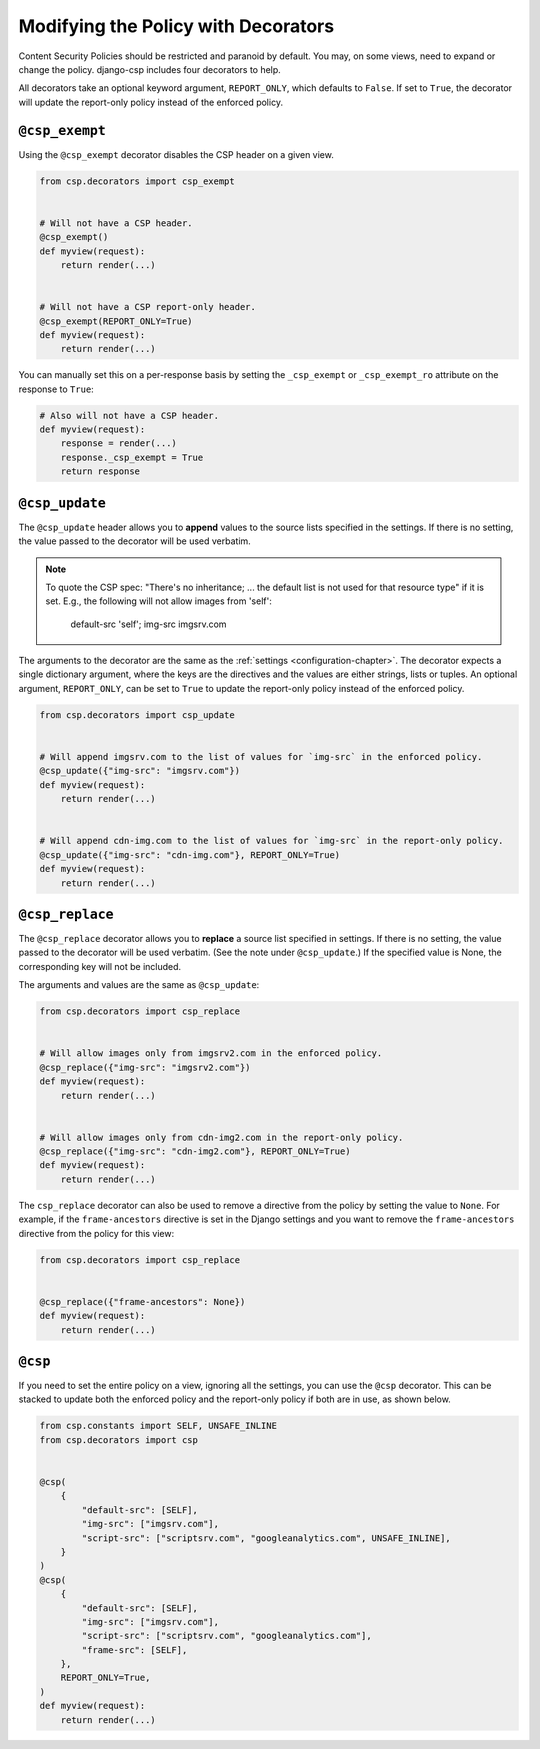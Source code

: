 .. _decorator-chapter:

====================================
Modifying the Policy with Decorators
====================================

Content Security Policies should be restricted and paranoid by default.  You may, on some views,
need to expand or change the policy. django-csp includes four decorators to help.

All decorators take an optional keyword argument, ``REPORT_ONLY``, which defaults to ``False``. If
set to ``True``, the decorator will update the report-only policy instead of the enforced policy.

``@csp_exempt``
===============

Using the ``@csp_exempt`` decorator disables the CSP header on a given
view.

.. code-block:: python

    from csp.decorators import csp_exempt


    # Will not have a CSP header.
    @csp_exempt()
    def myview(request):
        return render(...)


    # Will not have a CSP report-only header.
    @csp_exempt(REPORT_ONLY=True)
    def myview(request):
        return render(...)

You can manually set this on a per-response basis by setting the ``_csp_exempt``
or ``_csp_exempt_ro`` attribute on the response to ``True``:

.. code-block:: python

    # Also will not have a CSP header.
    def myview(request):
        response = render(...)
        response._csp_exempt = True
        return response


``@csp_update``
===============

The ``@csp_update`` header allows you to **append** values to the source lists specified in the
settings. If there is no setting, the value passed to the decorator will be used verbatim.

.. note::

   To quote the CSP spec: "There's no inheritance; ... the default list is not used for that
   resource type" if it is set. E.g., the following will not allow images from 'self':

    default-src 'self'; img-src imgsrv.com

The arguments to the decorator are the same as the :ref:`settings <configuration-chapter>`. The
decorator expects a single dictionary argument, where the keys are the directives and the values
are either strings, lists or tuples. An optional argument, ``REPORT_ONLY``, can be set to ``True``
to update the report-only policy instead of the enforced policy.

.. code-block:: python

    from csp.decorators import csp_update


    # Will append imgsrv.com to the list of values for `img-src` in the enforced policy.
    @csp_update({"img-src": "imgsrv.com"})
    def myview(request):
        return render(...)


    # Will append cdn-img.com to the list of values for `img-src` in the report-only policy.
    @csp_update({"img-src": "cdn-img.com"}, REPORT_ONLY=True)
    def myview(request):
        return render(...)


``@csp_replace``
================

The ``@csp_replace`` decorator allows you to **replace** a source list specified in settings. If
there is no setting, the value passed to the decorator will be used verbatim. (See the note under
``@csp_update``.) If the specified value is None, the corresponding key will not be included.

The arguments and values are the same as ``@csp_update``:

.. code-block:: python

    from csp.decorators import csp_replace


    # Will allow images only from imgsrv2.com in the enforced policy.
    @csp_replace({"img-src": "imgsrv2.com"})
    def myview(request):
        return render(...)


    # Will allow images only from cdn-img2.com in the report-only policy.
    @csp_replace({"img-src": "cdn-img2.com"}, REPORT_ONLY=True)
    def myview(request):
        return render(...)

The ``csp_replace`` decorator can also be used to remove a directive from the policy by setting the
value to ``None``. For example, if the ``frame-ancestors`` directive is set in the Django settings
and you want to remove the ``frame-ancestors`` directive from the policy for this view:

.. code-block:: python

    from csp.decorators import csp_replace


    @csp_replace({"frame-ancestors": None})
    def myview(request):
        return render(...)


``@csp``
========

If you need to set the entire policy on a view, ignoring all the settings, you can use the ``@csp``
decorator. This can be stacked to update both the enforced policy and the report-only policy if both
are in use, as shown below.

.. code-block:: python

    from csp.constants import SELF, UNSAFE_INLINE
    from csp.decorators import csp


    @csp(
        {
            "default-src": [SELF],
            "img-src": ["imgsrv.com"],
            "script-src": ["scriptsrv.com", "googleanalytics.com", UNSAFE_INLINE],
        }
    )
    @csp(
        {
            "default-src": [SELF],
            "img-src": ["imgsrv.com"],
            "script-src": ["scriptsrv.com", "googleanalytics.com"],
            "frame-src": [SELF],
        },
        REPORT_ONLY=True,
    )
    def myview(request):
        return render(...)
